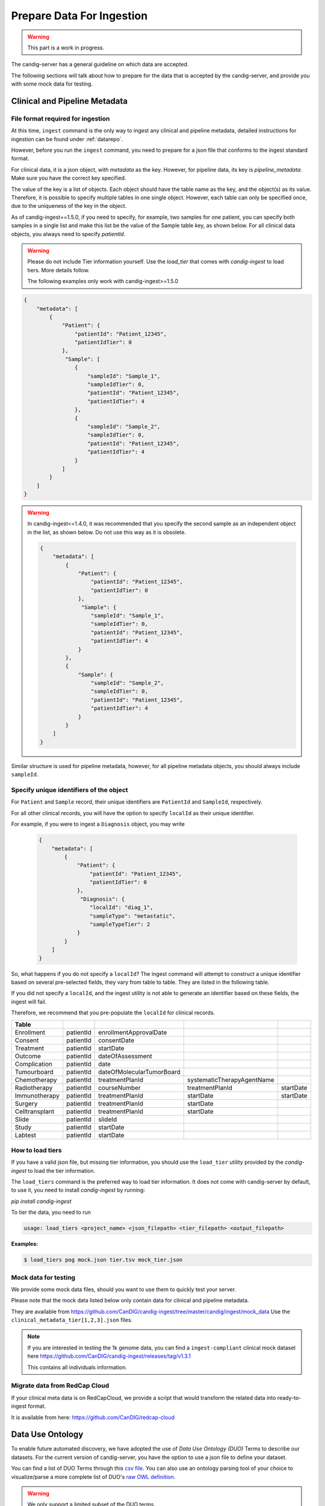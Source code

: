 .. _data:

***************************
Prepare Data For Ingestion
***************************

.. warning::

    This part is a work in progress.

The candig-server has a general guideline on which data are accepted.

The following sections will talk about how to prepare for the data that is accepted
by the candig-server, and provide you with some mock data for testing.

------------------------------------
Clinical and Pipeline Metadata
------------------------------------

+++++++++++++++++++++++++++++++++++
File format required for ingestion
+++++++++++++++++++++++++++++++++++

At this time, ``ingest`` command is the only way to ingest any clinical and pipeline
metadata, detailed instructions for ingestion can be found under :ref:`datarepo`.

However, before you run the ``ingest`` command, you need to prepare for a json file
that conforms to the  ingest standard format.

For clinical data, it is a json object, with `metadata` as the key. However, for pipeline
data, its key is `pipeline_metadata`. Make sure you have the correct key specified.

The value of the key is a list of objects. Each object should have the table name as the
key, and the object(s) as its value. Therefore, it is possible to specify multiple tables in
one single object. However, each table can only be specified once, due to the uniqueness of
the key in the object.

As of candig-ingest==1.5.0, if you need to specify, for example, two samples for one patient, 
you can specify both samples in a single list and make this list be the value of the Sample table key, 
as shown below. For all clinical data objects, you always need to specify `patientId`.

.. warning::

    Please do not include Tier information yourself. Use the `load_tier` that comes with
    `candig-ingest` to load tiers. More details follow.

    The following examples only work with candig-ingest>=1.5.0


.. code-block:: json

    {
        "metadata": [
            {
                "Patient": {
                    "patientId": "Patient_12345",
                    "patientIdTier": 0
                },
                 "Sample": [
                    {
                        "sampleId": "Sample_1",
                        "sampleIdTier": 0,
                        "patientId": "Patient_12345",
                        "patientIdTier": 4
                    },
                    {
                        "sampleId": "Sample_2",
                        "sampleIdTier": 0,
                        "patientId": "Patient_12345",
                        "patientIdTier": 4
                    }
                ]
            }
        ]
    }


.. warning::
    In candig-ingest<=1.4.0, it was recommended that you specify the second sample
    as an independent object in the list, as shown below. Do not use this way as
    it is obsolete.

    .. code-block:: json

        {
            "metadata": [
                {
                    "Patient": {
                        "patientId": "Patient_12345",
                        "patientIdTier": 0
                    },
                     "Sample": {
                        "sampleId": "Sample_1",
                        "sampleIdTier": 0,
                        "patientId": "Patient_12345",
                        "patientIdTier": 4
                    }
                },
                {
                    "Sample": {
                        "sampleId": "Sample_2",
                        "sampleIdTier": 0,
                        "patientId": "Patient_12345",
                        "patientIdTier": 4
                    }
                }
            ]
        }


Similar structure is used for pipeline metadata, however, for all pipeline metadata objects,
you should always include ``sampleId``.

+++++++++++++++++++++++++++++++++++++++++
Specify unique identifiers of the object
+++++++++++++++++++++++++++++++++++++++++

For ``Patient`` and ``Sample`` record, their unique identifiers are ``PatientId`` and ``SampleId``, respectively.

For all other clinical records, you will have the option to specify ``localId`` as their unique identifier.

For example, if you were to ingest a ``Diagnosis`` object, you may write

    .. code-block:: json

        {
            "metadata": [
                {
                    "Patient": {
                        "patientId": "Patient_12345",
                        "patientIdTier": 0
                    },
                     "Diagnosis": {
                        "localId": "diag_1",
                        "sampleType": "metastatic",
                        "sampleTypeTier": 2
                    }
                }
            ]
        }

So, what happens if you do not specify a ``localId``? The ingest command will attempt to construct a unique
identifier based on several pre-selected fields, they vary from table to table. They are listed in the following table.

If you did not specify a ``localId``, and the ingest utility is not able to generate an identifier based on these fields,
the ingest will fail.

Therefore, we recommend that you pre-populate the ``localId`` for clinical records.


+------------------+-------------+-----------------------------+------------------------------+-------------+
| Table            |             |                             |                              |             |
+==================+=============+=============================+==============================+=============+
| Enrollment       | patientId   | enrollmentApprovalDate      |                              |             |
+------------------+-------------+-----------------------------+------------------------------+-------------+
| Consent          | patientId   | consentDate                 |                              |             |
+------------------+-------------+-----------------------------+------------------------------+-------------+
| Treatment        | patientId   | startDate                   |                              |             |
+------------------+-------------+-----------------------------+------------------------------+-------------+
| Outcome          | patientId   | dateOfAssessment            |                              |             |
+------------------+-------------+-----------------------------+------------------------------+-------------+
| Complication     | patientId   | date                        |                              |             |
+------------------+-------------+-----------------------------+------------------------------+-------------+
| Tumourboard      | patientId   | dateOfMolecularTumorBoard   |                              |             |
+------------------+-------------+-----------------------------+------------------------------+-------------+
| Chemotherapy     | patientId   | treatmentPlanId             | systematicTherapyAgentName   |             |
+------------------+-------------+-----------------------------+------------------------------+-------------+
| Radiotherapy     | patientId   | courseNumber                | treatmentPlanId              | startDate   |
+------------------+-------------+-----------------------------+------------------------------+-------------+
| Immunotherapy    | patientId   | treatmentPlanId             | startDate                    | startDate   |
+------------------+-------------+-----------------------------+------------------------------+-------------+
| Surgery          | patientId   | treatmentPlanId             | startDate                    |             |
+------------------+-------------+-----------------------------+------------------------------+-------------+
| Celltransplant   | patientId   | treatmentPlanId             | startDate                    |             |
+------------------+-------------+-----------------------------+------------------------------+-------------+
| Slide            | patientId   | slideId                     |                              |             |
+------------------+-------------+-----------------------------+------------------------------+-------------+
| Study            | patientId   | startDate                   |                              |             |
+------------------+-------------+-----------------------------+------------------------------+-------------+
| Labtest          | patientId   | startDate                   |                              |             |
+------------------+-------------+-----------------------------+------------------------------+-------------+

++++++++++++++++++++++++
How to load tiers
++++++++++++++++++++++++

If you have a valid json file, but missing tier information, you should use the ``load_tier``
utility provided by the `candig-ingest` to load the tier information.


The ``load_tiers`` command is the preferred way to load tier information. It does not come with
candig-server by default, to use it, you need to install `candig-ingest` by running:

`pip install candig-ingest`


To tier the data, you need to run

.. code-block:: bash

    usage: load_tiers <project_name> <json_filepath> <tier_filepath> <output_filepath>

**Examples:**

.. code-block:: bash

    $ load_tiers pog mock.json tier.tsv mock_tier.json


+++++++++++++++++++++
Mock data for testing
+++++++++++++++++++++

We provide some mock data files, should you want to use them to quickly test your server.

Please note that the mock data listed below only contain data for clinical and pipeline metadata.

They are available from https://github.com/CanDIG/candig-ingest/tree/master/candig/ingest/mock_data
Use the ``clinical_metadata_tier[1,2,3].json`` files.

.. note::
    If you are interested in testing the 1k genome data, you can find a ``ingest-compliant``
    clinical mock dataset here https://github.com/CanDIG/candig-ingest/releases/tag/v1.3.1

    This contains all individuals information.

++++++++++++++++++++++++++++++
Migrate data from RedCap Cloud
++++++++++++++++++++++++++++++

If your clinical meta data is on RedCapCloud, we provide a script that would transform
the related data into ready-to-ingest format.

It is available from here: https://github.com/CanDIG/redcap-cloud


------------------
Data Use Ontology
------------------

To enable future automated discovery, we have adopted the use of `Data Use Ontology (DUO)`
Terms to describe our datasets. For the current version of candig-server, you have
the option to use a json file to define your dataset.

You can find a list of DUO Terms through this `csv file <https://github.com/EBISPOT/DUO/blob/master/src/ontology/duo.csv>`_.
You can also use an ontology parsing tool of your choice to visualize/parse a more complete list
of DUO's `raw OWL definition <https://github.com/EBISPOT/DUO/blob/master/src/ontology/duo-basic.owl>`_.

.. warning::
    We only support a limited subset of the DUO terms.

    Terms whose ID is between `DUO:0000031` and `DUO:0000039`, as well as `DUO:0000022` and `DUO:0000025` are not
    supported, as we expect these terms to be updated in the near future.

    If you think an ID should be supported, but is not. You can let us know by opening an issue
    on our Github repo.

    The supported IDs are listed below.

.. code-block:: json

    [
        "DUO:0000001", "DUO:0000004", "DUO:0000005",
        "DUO:0000006", "DUO:0000007", "DUO:0000011", "DUO:0000012", "DUO:0000014",
        "DUO:0000015", "DUO:0000016", "DUO:0000017", "DUO:0000018", "DUO:0000019",
        "DUO:0000020", "DUO:0000021", "DUO:0000024", "DUO:0000026", "DUO:0000027"
        "DUO:0000028", "DUO:0000029", "DUO:0000042"
    ]

.. note::
    We do not currently provide API to look up the definitions via their ID.

    If one of the supported ids listed above is not in the csv file provided above, you may
    be able to look up their definitions via `EBI's DUO page <https://www.ebi.ac.uk/ols/ontologies/duo>`_.


To ingest the DUO Terms, you need to prepare a json file listed like below. You should only
specify `id` in a single DUO object, unless the `modifier` is also required, then you specify
the `id` along with the `modifier`.

.. code-block:: json

    {
        "duo": [
            {
                "id": "DUO:0000021"
            },
            {
                "id": "DUO:0000024",
                "modifier": "2020-01-01"
            }
        ]
    }

.. warning::
    For now, `DUO:0000024` is the only DUO Term that requires `modifier`. The modifier
    has to be formatted exactly like `YYYY-MM-DD`, invalid dates will be rejected.

When your file is ready, run the `add-dataset-duo` command to populate the DUO information
of the dataset. Please note that this command will always overwrite the existing DUO
information stored.


------------------------------------
Reads, Variants and References Data
------------------------------------

If you are interested in testing the candig-server with some variants data, we provide
a mock dataset here: https://github.com/CanDIG/test_data/releases

Currently, there are three groups of test data provided, containing clinical, pipeline
metadata, as well as the variants data. We have provided a loading script, note that
you might need to modify the DB path, or the dataset name.

We provide three `group` datasets since we often use it to test federation of three test
servers.

Importing sample FASTA:

- Download http://hgdownload.cse.ucsc.edu/goldenpath/hg19/bigZips/hg19.fa.gz
- :code:`gunzip hg19.fa.gz` to unzip
- Import by running :code:`candig_repo add-referenceset candig-example-data/registry.db /path/to/hg19a.fa -d "hg19a reference genome" --name hg19a`


Import sample VCF:

- To work with a certain `group`, download the `tar` file and load script.
- Assumptions:
    - we are using `group1` from release v1.0.0, download
        - https://github.com/CanDIG/test_data/releases/download/v1.0.0/group1.tar
        - https://github.com/CanDIG/test_data/releases/download/v1.0.0/group1_load.sh
        - https://github.com/CanDIG/test_data/releases/download/v1.0.0/group1_clinphen.json
    - the :code:`referenceSet` is :code:`hg19a` (this will depend on your data)
- :code:`tar xvf group1.tar` to be run for unarchiving
- In `group1_load.sh`
    - rename all instances of :code:`GRCh37-lite` to :code:`hg19a` (again, this will depend on your data)
    - give path to :code:`registry.db` on your file system
    - give path to all :code:`group1/.*tbi` files
- Run :code:`chmod +x group1_load.sh` to make the script executable
- Run :code:`ingest registry.db test300 group1_clinphen.json` to create a new :code:`test300` dataset using the metadata
- Run `./group1_load.sh` to run the import













